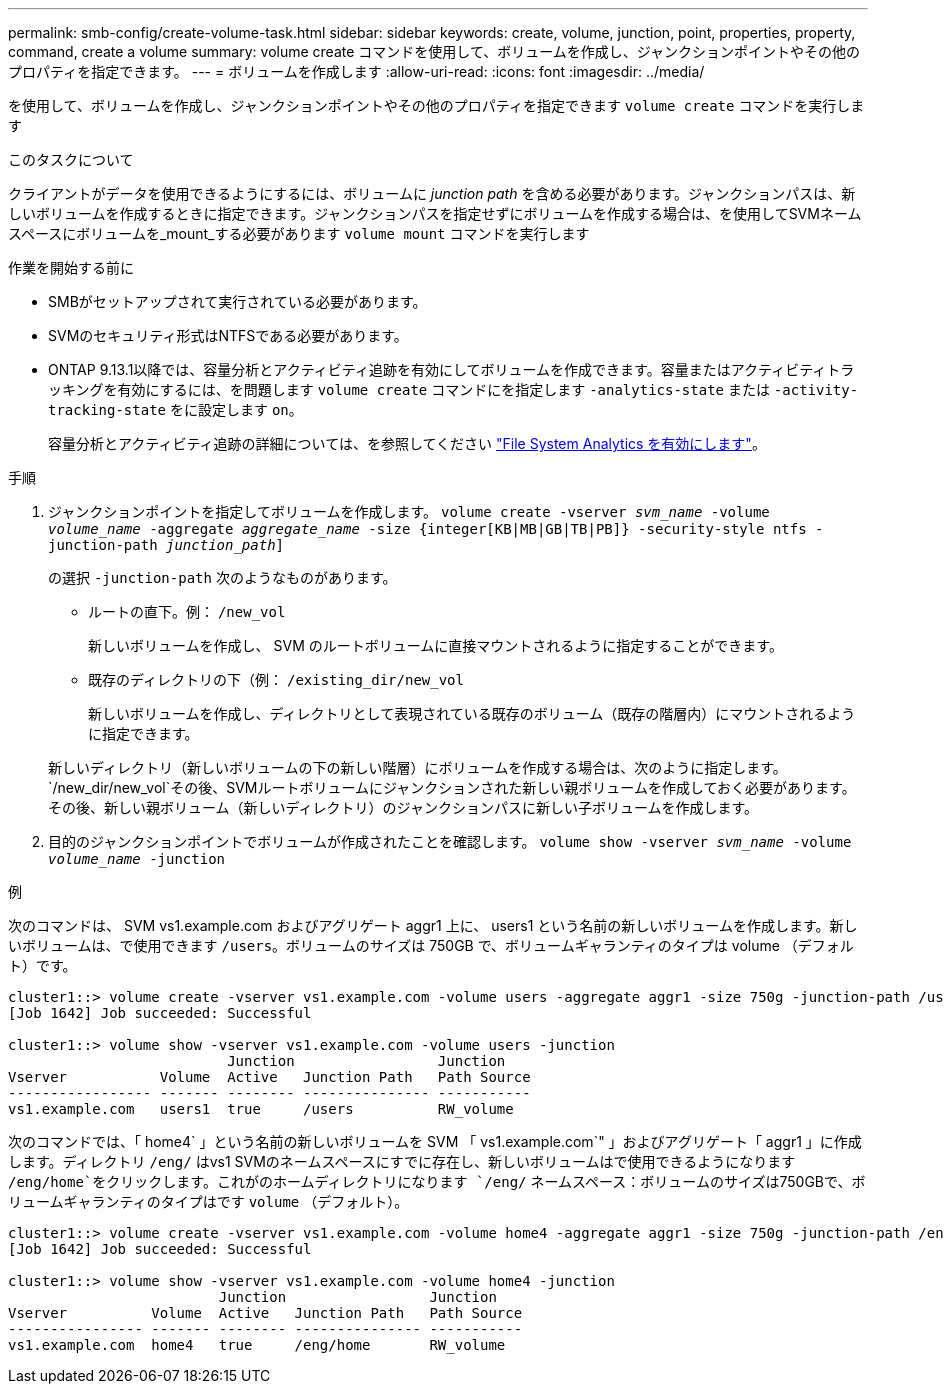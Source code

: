 ---
permalink: smb-config/create-volume-task.html 
sidebar: sidebar 
keywords: create, volume, junction, point, properties, property, command, create a volume 
summary: volume create コマンドを使用して、ボリュームを作成し、ジャンクションポイントやその他のプロパティを指定できます。 
---
= ボリュームを作成します
:allow-uri-read: 
:icons: font
:imagesdir: ../media/


[role="lead"]
を使用して、ボリュームを作成し、ジャンクションポイントやその他のプロパティを指定できます `volume create` コマンドを実行します

.このタスクについて
クライアントがデータを使用できるようにするには、ボリュームに _junction path_ を含める必要があります。ジャンクションパスは、新しいボリュームを作成するときに指定できます。ジャンクションパスを指定せずにボリュームを作成する場合は、を使用してSVMネームスペースにボリュームを_mount_する必要があります `volume mount` コマンドを実行します

.作業を開始する前に
* SMBがセットアップされて実行されている必要があります。
* SVMのセキュリティ形式はNTFSである必要があります。
* ONTAP 9.13.1以降では、容量分析とアクティビティ追跡を有効にしてボリュームを作成できます。容量またはアクティビティトラッキングを有効にするには、を問題します `volume create` コマンドにを指定します `-analytics-state` または `-activity-tracking-state` をに設定します `on`。
+
容量分析とアクティビティ追跡の詳細については、を参照してください https://docs.netapp.com/us-en/ontap/task_nas_file_system_analytics_enable.html["File System Analytics を有効にします"]。



.手順
. ジャンクションポイントを指定してボリュームを作成します。 `volume create -vserver _svm_name_ -volume _volume_name_ -aggregate _aggregate_name_ -size {integer[KB|MB|GB|TB|PB]} -security-style ntfs -junction-path _junction_path_]`
+
の選択 `-junction-path` 次のようなものがあります。

+
** ルートの直下。例： `/new_vol`
+
新しいボリュームを作成し、 SVM のルートボリュームに直接マウントされるように指定することができます。

** 既存のディレクトリの下（例： `/existing_dir/new_vol`
+
新しいボリュームを作成し、ディレクトリとして表現されている既存のボリューム（既存の階層内）にマウントされるように指定できます。



+
新しいディレクトリ（新しいボリュームの下の新しい階層）にボリュームを作成する場合は、次のように指定します。 `/new_dir/new_vol`その後、SVMルートボリュームにジャンクションされた新しい親ボリュームを作成しておく必要があります。その後、新しい親ボリューム（新しいディレクトリ）のジャンクションパスに新しい子ボリュームを作成します。

. 目的のジャンクションポイントでボリュームが作成されたことを確認します。 `volume show -vserver _svm_name_ -volume _volume_name_ -junction`


.例
次のコマンドは、 SVM vs1.example.com およびアグリゲート aggr1 上に、 users1 という名前の新しいボリュームを作成します。新しいボリュームは、で使用できます `/users`。ボリュームのサイズは 750GB で、ボリュームギャランティのタイプは volume （デフォルト）です。

[listing]
----
cluster1::> volume create -vserver vs1.example.com -volume users -aggregate aggr1 -size 750g -junction-path /users
[Job 1642] Job succeeded: Successful

cluster1::> volume show -vserver vs1.example.com -volume users -junction
                          Junction                 Junction
Vserver           Volume  Active   Junction Path   Path Source
----------------- ------- -------- --------------- -----------
vs1.example.com   users1  true     /users          RW_volume
----
次のコマンドでは、「 home4` 」という名前の新しいボリュームを SVM 「 vs1.example.com`" 」およびアグリゲート「 aggr1 」に作成します。ディレクトリ `/eng/` はvs1 SVMのネームスペースにすでに存在し、新しいボリュームはで使用できるようになります `/eng/home`をクリックします。これがのホームディレクトリになります `/eng/` ネームスペース：ボリュームのサイズは750GBで、ボリュームギャランティのタイプはです `volume` （デフォルト）。

[listing]
----
cluster1::> volume create -vserver vs1.example.com -volume home4 -aggregate aggr1 -size 750g -junction-path /eng/home
[Job 1642] Job succeeded: Successful

cluster1::> volume show -vserver vs1.example.com -volume home4 -junction
                         Junction                 Junction
Vserver          Volume  Active   Junction Path   Path Source
---------------- ------- -------- --------------- -----------
vs1.example.com  home4   true     /eng/home       RW_volume
----